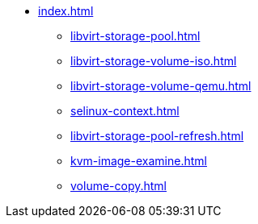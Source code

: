 * xref:index.adoc[]
** xref:libvirt-storage-pool.adoc[]
** xref:libvirt-storage-volume-iso.adoc[]
** xref:libvirt-storage-volume-qemu.adoc[]
** xref:selinux-context.adoc[]
** xref:libvirt-storage-pool-refresh.adoc[]
** xref:kvm-image-examine.adoc[]
** xref:volume-copy.adoc[]

